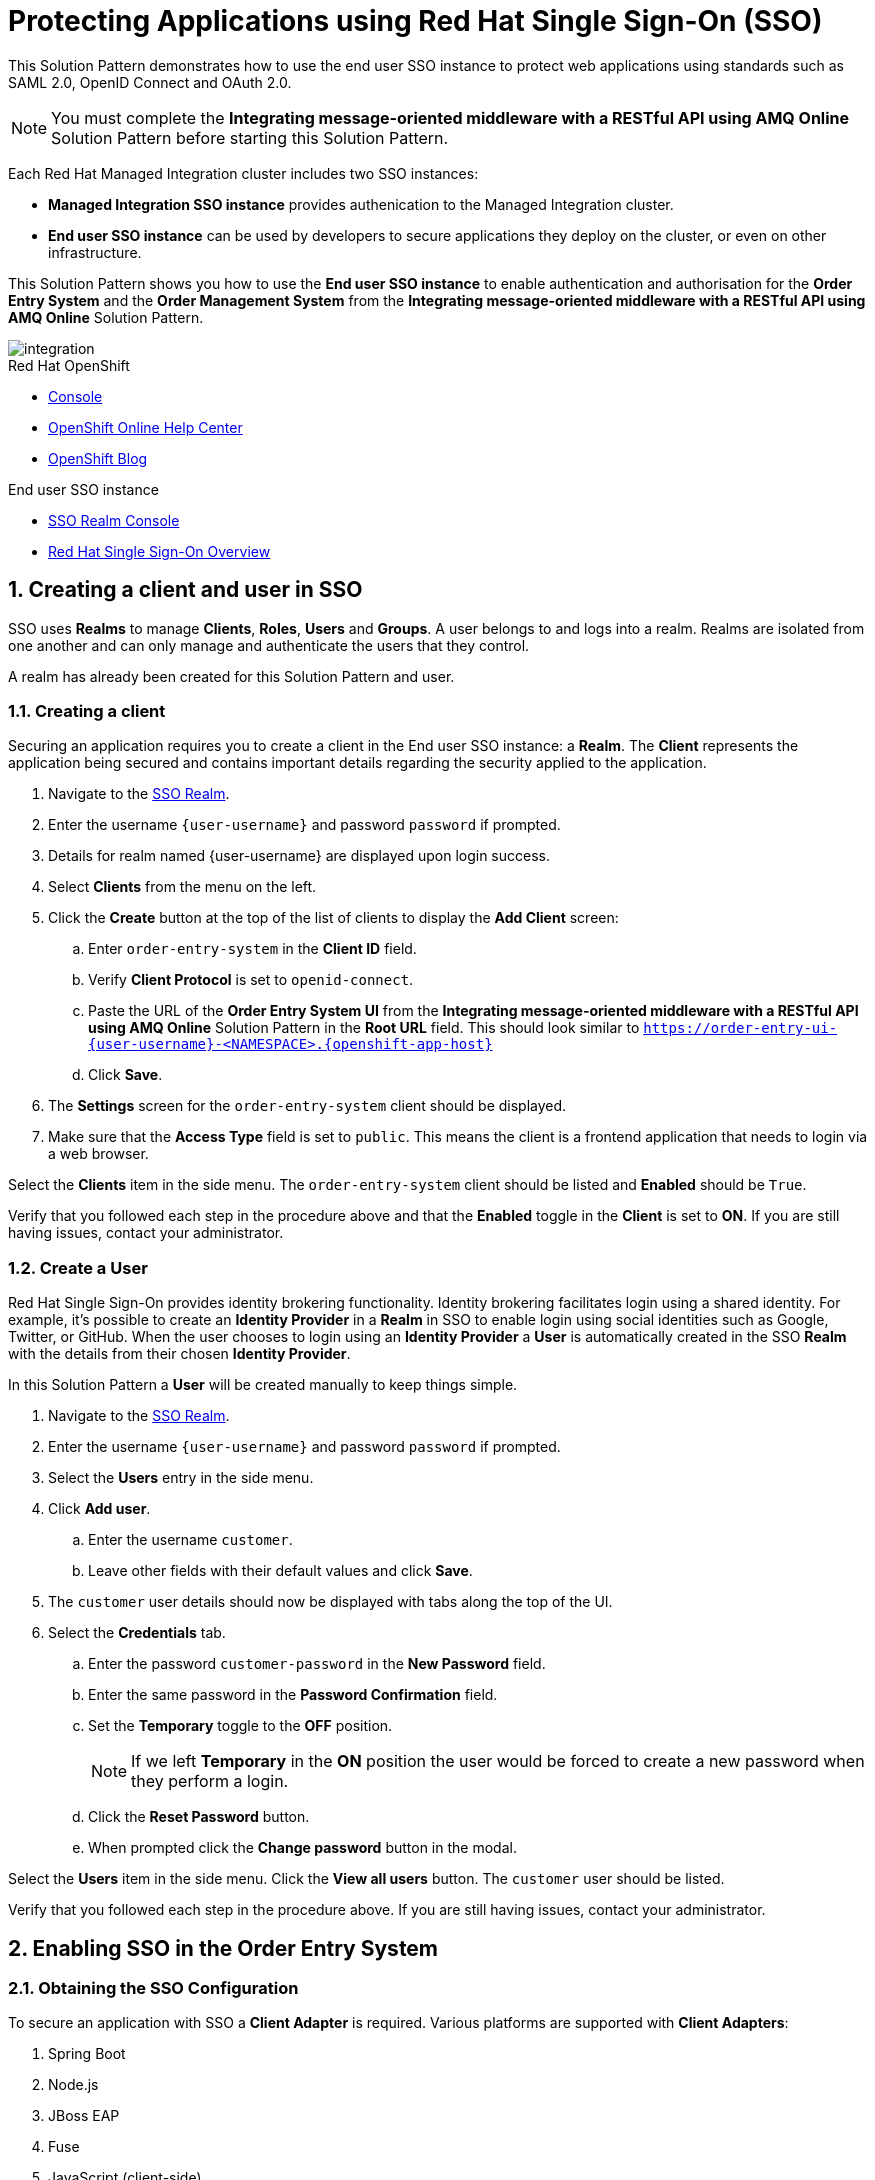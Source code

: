 :sso-realm-url: {user-sso-url}/auth/admin/{user-username}/console/index.html
:sso-adapter-docs-url: https://access.redhat.com/documentation/en-us/red_hat_single_sign-on/7.3/html/securing_applications_and_services_guide/index

:rhmi-sso-name: Managed Integration SSO instance
:customer-sso-name: End user SSO instance

= Protecting Applications using Red Hat Single Sign-On (SSO)

This Solution Pattern demonstrates how to use the end user SSO instance to protect web applications using standards such as SAML 2.0, OpenID Connect and OAuth 2.0.

NOTE: You must complete the *Integrating message-oriented middleware with a RESTful API using AMQ Online* Solution Pattern before starting this Solution Pattern.

Each Red Hat Managed Integration cluster includes two SSO instances:

* *{rhmi-sso-name}* provides authenication to the Managed Integration cluster.

* *{customer-sso-name}* can be used by developers to secure applications they deploy on the cluster, or even on other infrastructure.


This Solution Pattern shows you how to use the *{customer-sso-name}* to enable
authentication and authorisation for the *Order Entry System* and the *Order
Management System* from the *Integrating message-oriented middleware with a
RESTful API using AMQ Online* Solution Pattern.

image::images/arch.png[integration, role="integr8ly-img-responsive"]

[type=walkthroughResource,serviceName=openshift]
.Red Hat OpenShift
****
* link:{openshift-host}/console[Console, window="_blank"]
* link:https://help.openshift.com/[OpenShift Online Help Center, window="_blank"]
* link:https://blog.openshift.com/[OpenShift Blog, window="_blank"]
****

[type=walkthroughResource,serviceName=3scale]
.End user SSO instance
****
* link:{sso-realm-url}[SSO Realm Console, window="_blank"]
* link:https://access.redhat.com/products/red-hat-single-sign-on/[Red Hat Single Sign-On Overview, window="_blank"]
****

:sectnums:

[time=15]
== Creating a client and user in SSO

SSO uses *Realms* to manage *Clients*, *Roles*, *Users* and *Groups*. A
user belongs to and logs into a realm. Realms are isolated from one another and
can only manage and authenticate the users that they control.

A realm has already been created for this Solution Pattern and user.

=== Creating a client

Securing an application requires you to create a client in the {customer-sso-name}:
a *Realm*. The *Client* represents the application being secured and contains
important details regarding the security applied to the application.

. Navigate to the link:{sso-realm-url}[SSO Realm, window="_blank"].
. Enter the username `{user-username}` and password `password` if prompted.
. Details for realm named {user-username} are displayed upon login success.
. Select *Clients* from the menu on the left.
. Click the *Create* button at the top of the list of clients to display the *Add Client* screen:
.. Enter `order-entry-system` in the *Client ID* field.
.. Verify *Client Protocol* is set to `openid-connect`.
.. Paste the URL of the *Order Entry System UI* from the *Integrating message-oriented middleware with a RESTful API using AMQ Online* Solution Pattern in the *Root URL* field. This should look similar to `https://order-entry-ui-{user-username}-<NAMESPACE>.{openshift-app-host}`
.. Click *Save*.
. The *Settings* screen for the `order-entry-system` client should be displayed.
. Make sure that the *Access Type* field is set to `public`. This means the client is a frontend application that needs to login via a web browser.

[type=verification]
Select the *Clients* item in the side menu. The `order-entry-system` client should be listed and *Enabled* should be `True`.

[type=verificationFail]
Verify that you followed each step in the procedure above and that the *Enabled* toggle in the *Client* is set to *ON*. If you are still having issues, contact your administrator.

=== Create a User

Red Hat Single Sign-On provides identity brokering functionality. Identity
brokering facilitates login using a shared identity. For example, it's possible
to create an *Identity Provider* in a *Realm* in SSO to enable login
using social identities such as Google, Twitter, or GitHub. When the user
chooses to login using an *Identity Provider* a *User* is automatically created
in the SSO *Realm* with the details from their chosen
*Identity Provider*.

In this Solution Pattern a *User* will be created manually to keep things
simple.

. Navigate to the link:{sso-realm-url}[SSO Realm, window="_blank"].
. Enter the username `{user-username}` and password `password` if prompted.
. Select the *Users* entry in the side menu.
. Click *Add user*.
.. Enter the username `customer`.
.. Leave other fields with their default values and click *Save*.
. The `customer` user details should now be displayed with tabs along the top of the UI.
. Select the *Credentials* tab.
.. Enter the password `customer-password` in the *New Password* field.
.. Enter the same password in the *Password Confirmation* field.
.. Set the *Temporary* toggle to the *OFF* position.
+
NOTE: If we left *Temporary* in the *ON* position the user would be forced to create a new password when they perform a login.
.. Click the *Reset Password* button.
.. When prompted click the *Change password* button in the modal.

[type=verification]
Select the *Users* item in the side menu. Click the *View all users* button. The `customer` user should be listed.

[type=verificationFail]
Verify that you followed each step in the procedure above. If you are still having issues, contact your administrator.

[time=15]
== Enabling SSO in the Order Entry System

=== Obtaining the SSO Configuration

To secure an application with SSO a *Client Adapter* is required.
Various platforms are supported with *Client Adapters*:

. Spring Boot
. Node.js
. JBoss EAP
. Fuse
. JavaScript (client-side)
. Servlet Filter

{blank}

The *Order Entry System* is run from a Node.js server, so the Node.js
`keycloak-connect` adapter is included in the code. The following steps will
demonstrate how to include a configuration and enable the adapter.


. Navigate to the link:{sso-realm-url}[SSO Realm, window="_blank"].
. Enter the username `{user-username}` and password `password` if prompted. 
. Select *Clients* from the side menu.
. Click the `order-entry-system` client that was created earlier.
. Choose the *Installation* tab.
. Select *Keycloak OIDC JSON* for *Format Option*.
. Click the *Download* button to download this as a _keycloak.json_ file.

=== Creating a SSO Config Map Entry

. Login to the link:{openshift-host}/console/[OpenShift Console, window="_blank"].
. Select the project that contains *walkthroughs-1A-integrate-event-and-api-driven-apps* in the name.
. Select *Resources > Config Maps*.
. Click the *Create Config Map*  button.
.. Enter `order-entry-keycloak-config` in the *Name* field.
.. Enter `KEYCLOAK_CONFIG` in the *Key* field.
.. Click the *Browse* button and select the _keycloak.json_ file that was downloaded in the previous section.
. Click the *Create* button.

=== Applying the SSO Config Map

. Log in to the link:{openshift-host}/console/[OpenShift Console, window="_blank"].
. Navigate to the *walkthroughs-1A-integrate-event-and-api-driven-apps* project.
. Select *Applications > Deployments*.
. Select the *rhmi-lab-nodejs-order-frontend* item from the *Deployments* list.
. Select the *Environment* tab.
.. Click the *Add Value from Config Map or Secret*
.. Enter `KEYCLOAK_CONFIG` in the *Name* column.
.. Choose `order-entry-keycloak-config` from the *Select a resource* dropdown.
.. Choose the `KEYCLOAK_CONFIG` in the *Select key* dropdown. 
. Scroll down and click *Save*.
. Select *Overview* on the left and find the *rhmi-lab-nodejs-order-frontend* in the list.
. If a deployment is still in progress, wait for it to finish.
. Open the URL listed beside the *rhmi-lab-nodejs-order-frontend* in either a private browser session, or a different browser to view the *Order Entry System* UI.
+
NOTE: Use a private session or different browser to avoid conflict with old sessions.

. A login screen with the title *{user-username} Realm* is displayed.
. Enter `customer` in the *Username or email*.
. Enter `customer-password` in the *Password* field.
. Click the *Log In* button.

[type=verification]
The login should be successful and the *Order Entry System* web application should be displayed. If a login page is not presented try opening the *Order Entry System* in a private browsing session or different browser.

[type=verificationFail]
Verify that you followed each step in the procedure above. If you are still having issues, contact your administrator.

[type=taskResource]
.Task Resources
****
* link:{sso-adapter-docs-url}[Securing Applications and Services with SSO, window="_blank"]
****
